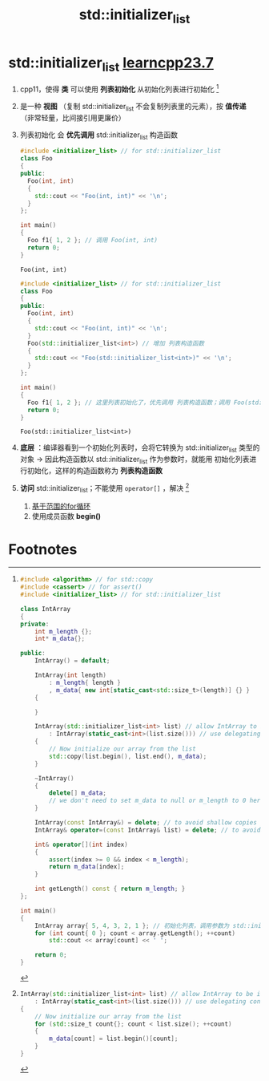 :PROPERTIES:
:ID:       2c40eca3-bd07-4fda-a1f2-d5fd37040ca9
:END:
#+title: std::initializer_list
#+filetags: cpp

* std::initializer_list [[https://www.learncpp.com/cpp-tutorial/stdinitializer_list/][learncpp23.7]]
1. cpp11，使得 *类* 可以使用 *列表初始化* 从初始化列表进行初始化 [fn:2]
2. 是一种 *视图* （复制 std::initializer_list 不会复制列表里的元素），按 *值传递* （非常轻量，比间接引用更廉价）
3. 列表初始化 会 *优先调用* std::initializer_list 构造函数
   #+name: 原始
   #+begin_src cpp :results output :namespaces std :includes <iostream>
   #include <initializer_list> // for std::initializer_list
   class Foo
   {
   public:
     Foo(int, int)
     {
       std::cout << "Foo(int, int)" << '\n';
     }
   };

   int main()
   {
     Foo f1{ 1, 2 }; // 调用 Foo(int, int)
     return 0;
   }
   #+end_src

   #+RESULTS:
   : Foo(int, int)

   #+name: 添加 列表构造函数
   #+begin_src cpp :results output :namespaces std :includes <iostream>
   #include <initializer_list> // for std::initializer_list
   class Foo
   {
   public:
     Foo(int, int)
     {
       std::cout << "Foo(int, int)" << '\n';
     }
     Foo(std::initializer_list<int>) // 增加 列表构造函数
     {
       std::cout << "Foo(std::initializer_list<int>)" << '\n';
     }
   };

   int main()
   {
     Foo f1{ 1, 2 }; // 这里列表初始化了，优先调用 列表构造函数；调用 Foo(std::initializer_list<int>)；NOTE 因为这个优先性，在原有类中添加 列表构造函数 是危险的
     return 0;
   }
   #+end_src

   #+RESULTS:
   : Foo(std::initializer_list<int>)

4. *底层* ：编译器看到一个初始化列表时，会将它转换为 std::initializer_list 类型的对象 -> 因此构造函数以 std::initializer_list 作为参数时，就能用 初始化列表进行初始化，这样的构造函数称为 *列表构造函数*

5. *访问* std::initializer_list；不能使用 =operator[]= ，解决 [fn:1]
   1) [[id:1cab172d-a8d4-41c5-810d-e6792a0d1361][基于范围的for循环]]
   2) 使用成员函数 *begin()*

* Footnotes
[fn:2]
#+begin_src cpp :results output :namespaces std :includes <iostream>
#include <algorithm> // for std::copy
#include <cassert> // for assert()
#include <initializer_list> // for std::initializer_list

class IntArray
{
private:
	int m_length {};
	int* m_data{};

public:
	IntArray() = default;

	IntArray(int length)
		: m_length{ length }
		, m_data{ new int[static_cast<std::size_t>(length)] {} }
	{

	}

	IntArray(std::initializer_list<int> list) // allow IntArray to be initialized via list initialization
		: IntArray(static_cast<int>(list.size())) // use delegating constructor to set up initial array
	{
		// Now initialize our array from the list
		std::copy(list.begin(), list.end(), m_data);
	}

	~IntArray()
	{
		delete[] m_data;
		// we don't need to set m_data to null or m_length to 0 here, since the object will be destroyed immediately after this function anyway
	}

	IntArray(const IntArray&) = delete; // to avoid shallow copies
	IntArray& operator=(const IntArray& list) = delete; // to avoid shallow copies

	int& operator[](int index)
	{
		assert(index >= 0 && index < m_length);
		return m_data[index];
	}

	int getLength() const { return m_length; }
};

int main()
{
	IntArray array{ 5, 4, 3, 2, 1 }; // 初始化列表，调用参数为 std::initializer_list 的构造函数；若没有，则报错
	for (int count{ 0 }; count < array.getLength(); ++count)
		std::cout << array[count] << ' ';

	return 0;
}
#+end_src


[fn:1]
#+begin_src cpp :results output :namespaces std :includes <iostream>
IntArray(std::initializer_list<int> list) // allow IntArray to be initialized via list initialization
	: IntArray(static_cast<int>(list.size())) // use delegating constructor to set up initial array
{
	// Now initialize our array from the list
	for (std::size_t count{}; count < list.size(); ++count)
	{
		m_data[count] = list.begin()[count];
	}
}
#+end_src
